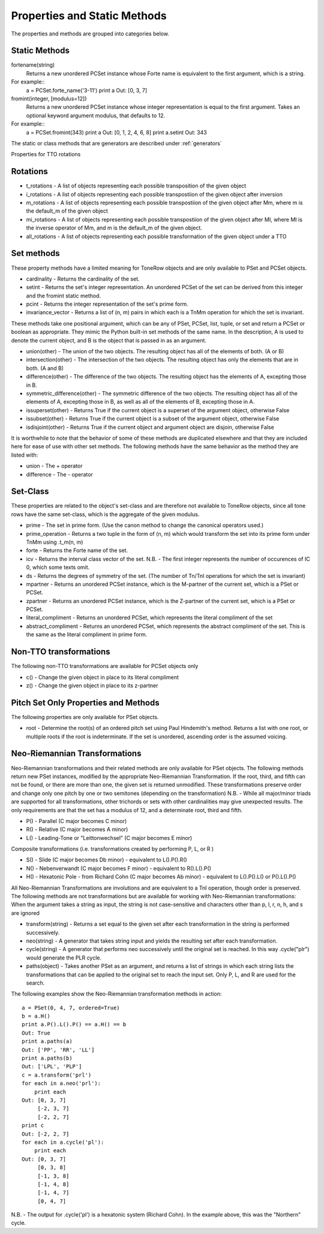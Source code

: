 .. _properties:

=============================
Properties and Static Methods
=============================

The properties and methods are grouped into categories below.

Static Methods
--------------

fortename(string)
    Returns a new unordered PCSet instance whose Forte name is equivalent to the first argument, which is a string.

For example::
    a = PCSet.forte_name('3-11')
    print a
    Out: [0, 3, 7]

fromint(integer, [modulus=12])
    Returns a new unordered PCSet instance whose integer representation is equal to the first argument.
    Takes an optional keyword argument modulus, that defaults to 12.

For example::
    a = PCSet.fromint(343)
    print a
    Out: [0, 1, 2, 4, 6, 8]
    print a.setint
    Out: 343

The static or class methods that are generators are described under :ref:`generators`

Properties for TTO rotations

Rotations
---------
* t_rotations - A list of objects representing each possible transposition of the given object
* i_rotations - A list of objects representing each possible transpostiion of the given object after inversion
* m_rotations - A list of objects representing each possible transpostiion of the given object after Mm, where m is the default_m of the given object
* mi_rotations - A list of objects representing each possible transpostiion of the given object after MI, where MI is the inverse operator of Mm, and m is the default_m of the given object.
* all_rotations - A list of objects representing each possible transformation of the given object under a TTO


Set methods
-----------

These property methods have a limited meaning for ToneRow objects and are only available to PSet and PCSet objects.

* cardinality - Returns the cardinality of the set.
* setint - Returns the set's integer representation. An unordered PCSet of the set can be derived from this integer and the fromint static method.
* pcint - Returns the integer representation of the set's prime form.
* invariance_vector - Returns a list of (n, m) pairs in which each is a TnMm operation for which the set is invariant.

These methods take one positional argument, which can be any of PSet, PCSet, list, tuple, or set and return a PCSet or boolean as appropriate.
They mimic the Python built-in set methods of the same name. In the description, A is used to denote the current object, and B is the object that is passed in as an argument.

* union(other) - The union of the two objects. The resulting object has all of the elements of both. (A or B)
* intersection(other) - The intersection of the two objects. The resulting object has only the elements that are in both. (A and B)
* difference(other) - The difference of the two objects. The resulting object has the elements of A, excepting those in B.
* symmetric_difference(other) - The symmetric difference of the two objects. The resulting object has all of the elements of A, excepting those in B, as well as all of the elements of B, excepting those in A.
* issuperset(other) - Returns True if the current object is a superset of the argument object, otherwise False
* issubset(other) - Returns True if the current object is a subset of the argument object, otherwise False
* isdisjoint(other) - Returns True if the current object and argument object are disjoin, otherwise False

It is worthwhile to note that the behavior of some of these methods are duplicated elsewhere and that they are included here for ease of use with other set methods.
The following methods have the same behavior as the method they are listed with:

* union - The + operator
* difference - The - operator


Set-Class
---------

These properties are related to the object's set-class and are therefore not available to ToneRow objects, since all tone rows have the same set-class, which is the aggregate of the given modulus.

* prime - The set in prime form. (Use the canon method to change the canonical operators used.)
* prime_operation - Returns a two tuple in the form of (n, m) which would transform the set into its prime form under TnMm using .t_m(n, m)
* forte - Returns the Forte name of the set.
* icv - Returns the interval class vector of the set. N.B. - The first integer represents the number of occurences of IC 0, which some texts omit.
* ds - Returns the degrees of symmetry of the set. (The number of Tn/TnI operations for which the set is invariant)
* mpartner - Returns an unordered PCSet instance, which is the M-partner of the current set, which is a PSet or PCSet.
* zpartner - Returns an unordered PCSet instance, which is the Z-partner of the current set, which is a PSet or PCSet.
* literal_compliment - Returns an unordered PCSet, which represents the literal compliment of the set
* abstract_compliment - Returns an unordered PCSet, which represents the abstract compliment of the set. This is the same as the literal compliment in prime form.

Non-TTO transformations
-----------------------

The following non-TTO transformations are available for PCSet objects only

* c() - Change the given object in place to its literal compliment
* z() - Change the given object in place to its z-partner

Pitch Set Only Properties and Methods
-------------------------------------

The following properties are only available for PSet objects.

* root - Determine the root(s) of an ordered pitch set using Paul Hindemith's method. Returns a list with one root, or multiple roots if the root is indeterminate. If the set is unordered, ascending order is the assumed voicing.

Neo-Riemannian Transformations
------------------------------

Neo-Riemannian transformations and their related methods are only available for PSet objects.
The following methods return new PSet instances, modified by the appropriate Neo-Riemannian Transformation. If the root, third, and fifth can not be found, or there are more than one, the given set is returned unmodified.
These transformations preserve order and change only one pitch by one or two semitones (depending on the transformation)
N.B. - While all major/minor triads are supported for all transformations, other trichords or sets with other cardinalities may give unexpected results. The only requirements are that the set has a modulus of 12, and a determinate root, third and fifth.

* P() - Parallel (C major becomes C minor)
* R() - Relative (C major becomes A minor)
* L() - Leading-Tone or "Leittonwechsel" (C major becomes E minor)

Composite transformations (i.e. transformations created by performing P, L, or R )

* S() - Slide (C major becomes Db minor) - equivalent to L().P().R()
* N() - Nebenverwandt (C major becomes F minor) - equivalent to R().L().P()
* H() - Hexatonic Pole - from Richard Cohn (C major becomes Ab minor) - equivalent to L().P().L() or P().L().P()

All Neo-Riemannian Transformations are involutions and are equivalent to a TnI operation, though order is preserved.
The following methods are not transformations but are available for working with Neo-Riemannian transformations:
When the argument takes a string as input, the string is not case-sensitive and characters other than p, l, r, n, h, and s are ignored

* transform(string) - Returns a set equal to the given set after each transformation in the string is performed successively. 
* neo(string) - A generator that takes string input and yields the resulting set after each transformation. 
* cycle(string) - A generator that performs neo successively until the original set is reached. In this way .cycle("plr") would generate the PLR cycle.
* paths(object) - Takes another PSet as an argument, and returns a list of strings in which each string lists the transformations that can be applied to the original set to reach the input set. Only P, L, and R are used for the search.

The following examples show the Neo-Riemannian transformation methods in action::

    a = PSet(0, 4, 7, ordered=True)
    b = a.H()
    print a.P().L().P() == a.H() == b
    Out: True
    print a.paths(a)
    Out: ['PP', 'RR', 'LL']
    print a.paths(b)
    Out: ['LPL', 'PLP']
    c = a.transform('prl')
    for each in a.neo('prl'):
        print each
    Out: [0, 3, 7]
         [-2, 3, 7]
         [-2, 2, 7]
    print c
    Out: [-2, 2, 7]
    for each in a.cycle('pl'):
        print each
    Out: [0, 3, 7]
         [0, 3, 8]
         [-1, 3, 8]
         [-1, 4, 8]
         [-1, 4, 7]
         [0, 4, 7]

N.B. - The output for .cycle('pl') is a hexatonic system (Richard Cohn). In the example above, this was the "Northern" cycle.
